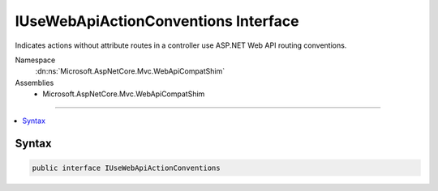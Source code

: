 

IUseWebApiActionConventions Interface
=====================================






Indicates actions without attribute routes in a controller use ASP.NET Web API routing conventions.


Namespace
    :dn:ns:`Microsoft.AspNetCore.Mvc.WebApiCompatShim`
Assemblies
    * Microsoft.AspNetCore.Mvc.WebApiCompatShim

----

.. contents::
   :local:









Syntax
------

.. code-block:: csharp

    public interface IUseWebApiActionConventions








.. dn:interface:: Microsoft.AspNetCore.Mvc.WebApiCompatShim.IUseWebApiActionConventions
    :hidden:

.. dn:interface:: Microsoft.AspNetCore.Mvc.WebApiCompatShim.IUseWebApiActionConventions

